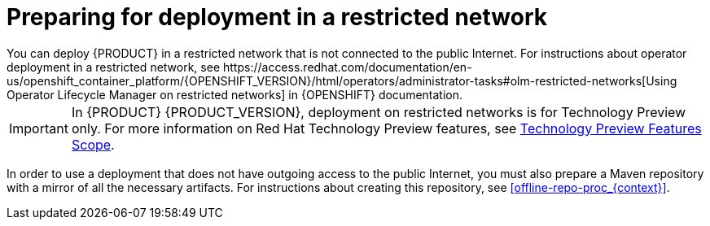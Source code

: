 [id='restricted-network-proc_{context}']
= Preparing for deployment in a restricted network
You can deploy {PRODUCT} in a restricted network that is not connected to the public Internet. For instructions about operator deployment in a restricted network, see https://access.redhat.com/documentation/en-us/openshift_container_platform/{OPENSHIFT_VERSION}/html/operators/administrator-tasks#olm-restricted-networks[Using Operator Lifecycle Manager on restricted networks] in {OPENSHIFT} documentation.

[IMPORTANT]
====
In {PRODUCT} {PRODUCT_VERSION}, deployment on restricted networks is for Technology Preview only. For more information on Red Hat Technology Preview features, see https://access.redhat.com/support/offerings/techpreview/[Technology Preview Features Scope].
====

In order to use a deployment that does not have outgoing access to the public Internet, you must also prepare a Maven repository with a mirror of all the necessary artifacts. For instructions about creating this repository, see <<offline-repo-proc_{context}>>.
